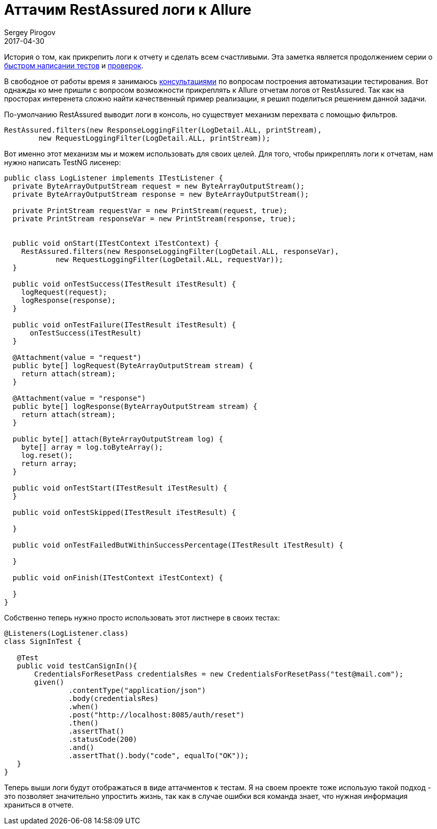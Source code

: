 = Аттачим RestAssured логи к Allure
Sergey Pirogov
2017-04-30
:jbake-type: post
:jbake-tags: Java, Тестовый фреймворк
:jbake-summary: О том как прикрепить логи к отчету
:jbake-status: draft

История о том, как прикрепить логи к отчету и сделать всем счастливыми. Эта заметка является
продолжением серии о http://automation-remarks.com/2017/code-generation/index.html[быстром написании тестов]
и http://automation-remarks.com/2017/assert-generation/index.html[проверок].

В свободное от работы время я занимаюсь http://automation-remarks.com/course/[консультациями] по вопросам
построения автоматизации тестирования. Вот однажды ко мне пришли с вопросом возможности
прикреплять к Allure отчетам логов от RestAssured. Так как на просторах интеренета сложно
найти качественный пример реализации, я решил поделиться решением данной задачи.

По-умолчанию RestAssured выводит логи в консоль, но существует механизм перехвата с помощью фильтров.

[source, java]
```
RestAssured.filters(new ResponseLoggingFilter(LogDetail.ALL, printStream),
        new RequestLoggingFilter(LogDetail.ALL, printStream));
```

Вот именно этот механизм мы и можем использовать для своих целей.
Для того, чтобы прикреплять логи к отчетам, нам нужно написать TestNG лисенер:

```
public class LogListener implements ITestListener {
  private ByteArrayOutputStream request = new ByteArrayOutputStream();
  private ByteArrayOutputStream response = new ByteArrayOutputStream();

  private PrintStream requestVar = new PrintStream(request, true);
  private PrintStream responseVar = new PrintStream(response, true);


  public void onStart(ITestContext iTestContext) {
    RestAssured.filters(new ResponseLoggingFilter(LogDetail.ALL, responseVar),
            new RequestLoggingFilter(LogDetail.ALL, requestVar));
  }

  public void onTestSuccess(ITestResult iTestResult) {
    logRequest(request);
    logResponse(response);
  }

  public void onTestFailure(ITestResult iTestResult) {
      onTestSuccess(iTestResult)
  }

  @Attachment(value = "request")
  public byte[] logRequest(ByteArrayOutputStream stream) {
    return attach(stream);
  }

  @Attachment(value = "response")
  public byte[] logResponse(ByteArrayOutputStream stream) {
    return attach(stream);
  }

  public byte[] attach(ByteArrayOutputStream log) {
    byte[] array = log.toByteArray();
    log.reset();
    return array;
  }

  public void onTestStart(ITestResult iTestResult) {
  }

  public void onTestSkipped(ITestResult iTestResult) {

  }

  public void onTestFailedButWithinSuccessPercentage(ITestResult iTestResult) {

  }

  public void onFinish(ITestContext iTestContext) {

  }
}
```

Собственно теперь нужно просто использовать этот листнере в своих тестах:

```
@Listeners(LogListener.class)
class SignInTest {

   @Test
   public void testCanSignIn(){
       CredentialsForResetPass credentialsRes = new CredentialsForResetPass("test@mail.com");
       given()
               .contentType("application/json")
               .body(credentialsRes)
               .when()
               .post("http://localhost:8085/auth/reset")
               .then()
               .assertThat()
               .statusCode(200)
               .and()
               .assertThat().body("code", equalTo("OK"));
   }
}
```

Теперь выши логи будут отображаться в виде аттачментов к тестам. Я на своем проекте
тоже использую такой подход - это позволяет значительно упростить жизнь, так как в случае
ошибки вся команда знает, что нужная информация храниться в отчете.



